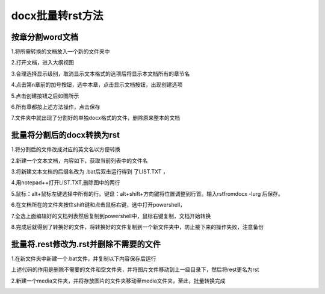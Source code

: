 .. vim: syntax=rst

docx批量转rst方法
======================

按章分割word文档
------------------

1.将所需转换的文档放入一个新的文件夹中

2.打开文档，进入大纲视图

.. image:: media/docxto002.png
   :align: center
   :alt: 进入大纲视图

3.合理选择显示级别，取消显示文本格式的选项后将显示本文档所有的章节名

.. image:: media/docxto003.png
   :align: center
   :alt: 显示本文档所有的章节名


4.点击第n章前的加号按钮，选中本章，点击显示文档按钮，出现创建选项

.. image:: media/docxto004.png
   :align: center
   :alt: 出现创建选项

5.点击创建按钮之后如图所示

.. image:: media/docxto005.png
   :align: center
   :alt: 点击创建按钮


6.所有章都按上述方法操作，点击保存

.. image:: media/docxto006.png
   :align: center
   :alt: 点击保存

7.文件夹中就出现了分割好的单独docx格式的文件，删除原来整本的文档

.. image:: media/docxto007.png
   :align: center
   :alt: 分割好的单独docx

批量将分割后的docx转换为rst
-----------------------------

1.将分割后的文件改成对应的英文名以方便转换

.. image:: media/docxto008.png
   :align: center
   :alt: 分割后的文件

2.新建一个文本文档，内容如下，获取当前列表中的文件名

.. code-block::
    :caption: bat文件中的内容
    :linenos:

    DIR *.* /B >LIST.TXT

.. image:: media/docxto009.png
   :align: center
   :alt: bat文件中的内容

3.将新建文本文档的后缀名改为 .bat后双击运行得到 了LIST.TXT ，

.. image:: media/docxto010.png
   :align: center
   :alt: 得到LIST.TXT

4.用notepad++打开LIST.TXT,删除图中的两行

.. image:: media/docxto011.png
   :align: center
   :alt: 打开LIST.TXT

5.鼠标：alt+鼠标左键选择中所有的行。键盘：alt+shift+方向鍵将位置调整到行首。输入rstfromdocx -lurg 后保存。

.. code-block::
    :caption: 输入
    :linenos:

    rstfromdocx -lurg

6.在文档所在的文件夹按住shift键和点击鼠标右键，选中打开powershell，

.. image:: media/docxto013.png
   :align: center
   :alt: 打开powershell

7.全选上面编辑好的文档列表然后复制到powershell中，鼠标右键复制，文档开始转换

.. image:: media/docxto014.png
   :align: center
   :alt: 文档开始转换


8.完成后就得到了转换好的文件，将转换好的文件复制到一个新文件夹中，防止接下来的操作失败，注意备份


批量将.rest修改为.rst并删除不需要的文件
-----------------------------------------

1.在新文件夹中新建一个.bat文件，并复制以下内容保存后运行

.. code-block::
    :caption: bat文件中的内容
    :linenos:

    del *.py /s
    del index.rest /s
    del Makefile /s

    for /f "tokens=* delims=" %%i in ('dir /b /a-d /s "*.rest"') do (move "%%i" "%%~dpi./../")
    for /f "tokens=* delims=" %%i in ('dir /b /a-d /s "*.png"') do (move "%%i" "%%~dpi./../")
    for /f "tokens=* delims=" %%i in ('dir /b /a-d /s "*.jpeg"') do (move "%%i" "%%~dpi./../")
    for /f "tokens=* delims=" %%i in ('dir /b /a-d /s "*.jpg"') do (move "%%i" "%%~dpi./../")
    for /f "tokens=* delims=" %%i in ('dir /b /a-d /s "*.bmp"') do (move "%%i" "%%~dpi./../")

    echo.
    echo 正在删除当前目录及子目录中所有的空文件夹，请稍后......
    echo -------------------------------------------------------------
    cd. > listnull.txt
    for /f "delims=" %%i in ('dir /ad /b /s') do (
    dir /b "%%i" | findstr .>nul || echo %%i >> listnull.txt
    )

    set /a sum=0
    for /f "tokens=*" %%i in (listnull.txt) do (
    rd /q "%%i"
    echo 成功删除空目录：%%i
    set /a sum=sum+1
    )

    echo -------------------------------------------------------------
    echo 共成功删除%cd%目录及其子目录下%sum%个空文件夹！
    echo.
    set sum=

    ren *.rest *.rst

    del listnull.txt

    exit

上述代码的作用是删除不需要的文件和空文件夹，并将图片文件移动到上一级目录下，然后将rest更名为rst


2.新建一个media文件夹，并将存放图片的文件夹移动至media文件夹，至此，批量转换完成

.. image:: media/docxto015.png
   :align: center
   :alt: 将存放图片的文件夹移动至media文件夹

